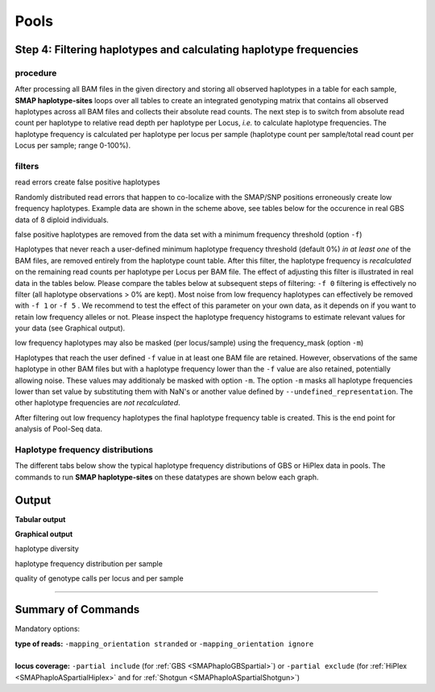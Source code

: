 .. raw:: html

    <style> .navy {color:navy} </style>
	
.. role:: navy

.. raw:: html

    <style> .white {color:white} </style>

.. role:: white

############################
Pools
############################

Step 4: Filtering haplotypes and calculating haplotype frequencies
------------------------------------------------------------------

procedure
~~~~~~~~~

After processing all BAM files in the given directory and storing all observed haplotypes in a table for each sample, **SMAP haplotype-sites** loops over all tables to create an integrated genotyping matrix that contains all observed haplotypes across all BAM files and collects their absolute read counts. The next step is to switch from absolute read count per haplotype to relative read depth per haplotype per Locus, *i.e.* to calculate haplotype frequencies. The haplotype frequency is calculated per haplotype per locus per sample (haplotype count per sample/total read count per Locus per sample; range 0-100%).

.. image:: ../../images/sites/SMAP_haplotype_step5_Shotgun.png

filters
~~~~~~~

:navy:`read errors create false positive haplotypes`

Randomly distributed read errors that happen to co-localize with the SMAP/SNP positions erroneously create low frequency haplotypes. Example data are shown in the scheme above, see tables below for the occurence in real GBS data of 8 diploid individuals. 

:navy:`false positive haplotypes are removed from the data set with a minimum frequency threshold (option` ``-f``:navy:`)`

Haplotypes that never reach a user-defined minimum haplotype frequency threshold (default 0%) *in at least one* of the BAM files, are removed entirely from the haplotype count table. After this filter, the haplotype frequency is *recalculated* on the remaining read counts per haplotype per Locus per BAM file. The effect of adjusting this filter is illustrated in real data in the tables below. Please compare the tables below at subsequent steps of filtering: ``-f 0`` filtering is effectively no filter (all haplotype observations > 0% are kept). Most noise from low frequency haplotypes can effectively be removed with ``-f 1`` or ``-f 5`` . We recommend to test the effect of this parameter on your own data, as it depends on if you want to retain low frequency alleles or not. Please inspect the haplotype frequency histograms to estimate relevant values for your data (see Graphical output).

:navy:`low frequency haplotypes may also be masked (per locus/sample) using the frequency_mask (option` ``-m``:navy:`)`

Haplotypes that reach the user defined ``-f`` value in at least one BAM file are retained. However, observations of the same haplotype in other BAM files but with a haplotype frequency lower than the ``-f`` value are also retained, potentially allowing noise. These values may additionaly be masked with option ``-m``.
The option ``-m`` masks all haplotype frequencies lower than set value by substituting them with NaN's or another value defined by ``--undefined_representation``. The other haplotype frequencies are *not recalculated*.


.. tabs::

   .. tab:: info
      
	  The following tabs show real experimental data of two loci. All detected haplotypes are reported using the default ``-f 0``, demonstrating how haplotype frequency filtering removes noise.
  
   .. tab:: *-f 0* filtering
	  
	  .. csv-table:: 	  
	     :file: ../.././tables/sites/2n_ind_GBS_SE_NI_DOSdiplo_FR_R10_F0.csv
	     :header-rows: 1
	  
   .. tab:: *-f 1* filtering
	  
	  .. csv-table:: 	  
	     :file: ../.././tables/sites/2n_ind_GBS_SE_NI_DOSdiplo_FR_R10_F1.csv
	     :header-rows: 1
	  
   .. tab:: *-f 5* filtering
	  
	  .. csv-table:: 	  
	     :file: ../.././tables/sites/2n_ind_GBS_SE_NI_DOSdiplo_FR_R10_F5.csv
	     :header-rows: 1

   .. tab:: *-f 5* and *-m 1* filtering
	  
	  .. csv-table:: 	  
	     :file: ../.././tables/sites/2n_ind_GBS_SE_NI_DOSdiplo_FR_R10_F5_M1.csv
	     :header-rows: 1

   .. tab:: *-f 5* and *-m 5* filtering
	  
	  .. csv-table:: 	  
	     :file: ../.././tables/sites/2n_ind_GBS_SE_NI_DOSdiplo_FR_R10_F5_M5.csv
	     :header-rows: 1

After filtering out low frequency haplotypes the final haplotype frequency table is created. This is the end point for analysis of Pool-Seq data.

Haplotype frequency distributions
~~~~~~~~~~~~~~~~~~~~~~~~~~~~~~~~~

The different tabs below show the typical haplotype frequency distributions of GBS or HiPlex data in pools. The commands to run **SMAP haplotype-sites** on these datatypes are shown below each graph.

.. tabs::

   .. tab:: diploid pool, single-enzyme GBS, single-end reads
	  
	  .. image:: ../../images/sites/2n_pools_GBS_SE_001.haplotype.frequency.histogram.png
	  
	  ::
			
			smap haplotype-sites /path/to/BAM/ /path/to/BED/ /path/to/VCF/ -mapping_orientation stranded -partial include --no_indels --min_read_count 30 -f 2 -p 8 --min_distinct_haplotypes 2 --plot_type png --plot all -o 2n_pool_GBS_SE_NI

   .. tab:: diploid pool, double-enzyme GBS, merged reads
	  
	  .. image:: ../../images/sites/2n_pools_GBS_PE_001.scaff.haplotype.frequency.histogram.png

	  ::
			
			smap haplotype-sites /path/to/BAM/ /path/to/BED/ /path/to/VCF/ -mapping_orientation ignore -partial include --no_indels --min_read_count 30 -f 2 -p 8 --min_distinct_haplotypes 2 --plot_type png --plot all -o 2n_pools_GBS_PE_NI

   .. tab:: tetraploid pool, single-enzyme GBS, merged reads
	  
	  .. image:: ../../images/sites/4n_pools_GBS_PE_001.scaff.haplotype.frequency.histogram.png
	  
	  ::
				
			smap haplotype-sites /path/to/BAM/ /path/to/BED/ /path/to/VCF/ -mapping_orientation ignore -partial include --no_indels --min_read_count 30 -f 2 -p 8 --min_distinct_haplotypes 2 --plot_type png --plot all -o 4n_pools_GBS_PE_NI

   .. tab:: diploid pool, HiPlex, merged reads :white:`###`
	  
	  .. image:: ../../images/sites/2n_pools_HiPlex_PE_001.haplotype.frequency.histogram.png
	  
	  ::
			
			smap haplotype-sites /path/to/BAM/ /path/to/BED/ /path/to/VCF/ -mapping_orientation ignore -partial exclude --no_indels --min_read_count 30 -f 2 -p 8 --min_distinct_haplotypes 2 --plot_type png --plot all -o 2n_pool_HiPlex_NI_NP

Output
------

**Tabular output**

.. tabs::

   .. tab:: General output

      By default, **SMAP haplotype-sites** will return two .tsv files.  
 
      :navy:`haplotype counts`
      
      **Read_counts_cx_fx_mx.tsv** (with x the value per option used in the analysis) contains the read counts (``-c``) and haplotype frequency (``-f``) filtered and/or masked (``-m``) read counts per haplotype per locus as defined in the BED file from **SMAP delineate**.  
      This is the file structure:
      
		============ ========== ======= ======= ========
		Locus        Haplotypes Sample1 Sample2 Sample..
		============ ========== ======= ======= ========
		Chr1:100-200 00010      0       13      34
		Chr1:100-200 01000      19      90      28
		Chr1:100-200 00110      60      0       23	
		Chr1:450-600 0010       70      63      87
		Chr1:450-600 0110       108     22      134
		============ ========== ======= ======= ========

      :navy:`relative haplotype frequency`
      
      **Haplotype_frequencies_cx_fx_mx.tsv** contains the relative frequency per haplotype per locus in sample (based on the corresponding count table: Read_counts_cx_fx_mx.tsv). The transformation to relative frequency per locus-sample combination inherently normalizes for differences in total number of mapped reads across samples, and differences in amplification efficiency across loci.  
      This is the file structure:
      
		============ ========== ======= ======= ========
		Locus        Haplotypes Sample1 Sample2 Sample..
		============ ========== ======= ======= ========
		Chr1:100-200 00010      0       0.13    0.40
		Chr1:100-200 01000      0.24    0.87    0.33
		Chr1:100-200 00110      0.76    0       0.27
		Chr1:450-600 0010       0.39    0.74    0.39
		Chr1:450-600 0110       0.61    0.26    0.61
		============ ========== ======= ======= ========
		
**Graphical output**

:navy:`haplotype diversity`

.. tabs::

   .. tab:: haplotype diversity across sampleset
	
	 By default, **SMAP haplotype-sites** will generate graphical output summarizing haplotype diversity. haplotype_diversity_across_sampleset.png shows a histogram of the number of distinct haplotypes per locus *across* all samples.  
     
   .. tab:: example graph
	
	  .. image:: ../../images/sites/haplotype_counts.cigar.barplot.png


:navy:`haplotype frequency distribution per sample`

.. tabs::

   .. tab:: haplotype frequency distribution per sample
	 
     Graphical output of the haplotype frequency distribution for each individual sample can be switched **on** using the option ``--plot_all``. sample_haplotype_frequency_distribution.png shows the haplotype frequency distribution across all loci detected per sample. It is the graphical representation of each sample-specific column in **haplotypes_cx_fx_mx.tsv**. Using the option ``--discrete_calls``, this plot will also show the defined discrete calling boundaries.

   .. tab:: example graph
	
	  .. image:: ../../images/sites/2n_ind_GBS_SE_001.bam.haplotype.frequency.histogram.png

:navy:`quality of genotype calls per locus and per sample`

.. tabs::

   .. tab:: QC of loci and samples using discrete dosage calls  
	
	 After discrete genotype calling with option ``--discrete_calls``, **SMAP haplotype-sites** will evaluate the observed sum of discrete dosage calls per locus per sample versus the expected value per locus (set with option ``-z``, recommended use: 2 for diploid, 4 for tetraploid). 
     
     The quality of genotype calls per *sample* is calculated in two ways: the fraction of loci with calls in that sample versus the total number of loci across all samples (sample_call_completeness); the fraction of loci with expected sum of discrete dosage calls (``-z``) versus the total number of observed loci in that sample (sample_call_correctness). These scores are calculated separately per *sample*, and **SMAP haplotype-sites** plots the distribution of those scores across the sample set (sampleset_call_completeness; sampleset_call_correctness).  
      
     Similarly, the quality of genotype calls per *locus* is calculated in two ways: the fraction of samples with calls for that locus versus the total number of samples (locus_call_completeness); the fraction of samples with expected sum of discrete dosage calls (``-z``) versus the total number of observed samples for that locus (locus_call_correctness). These scores are calculated separately per *locus*, and **SMAP haplotype-sites** plots the distribution of those scores across the locus set (locusset_call_completeness; locusset_call_correctness).  
      
     Both graphs and the corresponding tables (one for samples and one for loci) can be evaluated to identify poorly performing samples and/or loci. We recommend to eliminate these from further analysis by removing BAM files from the run directory and/or loci from the SMAP delineate BED file with SMAPs, and iterate through rounds of data analysis combined with sample and locus quality control.

   .. tab:: completeness and correctness per sample
	
	  .. image:: ../../images/sites/sample_call_completeness_correctness_40canephora.png
	  
   .. tab:: completeness and correctness per locus
	
	  .. image:: ../../images/sites/locus_call_completeness_correctness_40canephora.png


----

Summary of Commands
-------------------

:navy:`Mandatory options:`

| **type of reads:** ``-mapping_orientation stranded`` or ``-mapping_orientation ignore`` 
|
| **locus coverage:** ``-partial include`` (for :ref:`GBS <SMAPhaploGBSpartial>`) or ``-partial exclude`` (for :ref:`HiPlex <SMAPhaploASpartialHiplex>` and for :ref:`Shotgun <SMAPhaploASpartialShotgun>`)

.. tabs::

   .. tab:: general options

	  | ``alignments_dir`` :white:`#############` *(str)* :white:`###` Path to the directory containing BAM and BAI files. All BAM files should be in the same directory. Positional mandatory argument, should be the **first** argument after ``smap haplotype-sites`` [no default].  
	  | ``bed`` :white:`#####################` *(str)* :white:`###` Path to the BED file containing sites for which haplotypes will be reconstructed. For GBS data, the BED file should be generated using :ref:`SMAP delineate <SMAPdelHIW>`. For HiPlex data, a BED6 file can be provided, with the 4th and 5th column left blank and the chromosome name, locus start position site, locus end position site and strand information populating the first, second, third and sixth column respectively. Positional mandatory argument, should be the **second** argument after ``smap haplotype-sites``.
	  | ``vcf`` :white:`#####################` *(str)* :white:`###` Path to the VCF file (in VCFv4.1 format) containing variant positions. It should contain at least the first 9 columns listing the SNP positions. Sample-specific genotype calls across the sample set are not required. Positional mandatory argument, should be the **third** argument after ``smap haplotype-sites``.
	  | ``-p``, ``--processes`` :white:`###########` *(int)* :white:`###` Number of parallel processes [1].
	  | ``--plot`` :white:`#########################` Select which plots are to be generated. Choosing "nothing" disables plot generation. Passing "summary" only generates graphs with information for all samples while "all" will also enable generate per-sample plots [default "summary"].
	  | ``-t``, ``--plot_type`` :white:`##################` Use this option to choose plot format, choices are png and pdf [png].  
	  | ``-o``, ``--out`` :white:`###############` *(str)* :white:`###` Basename of the output file without extension [SMAP_haplotype_sites].
	  | ``-u``, ``--undefined_representation`` :white:`#######` Value to use for non-existing or masked data [NaN].
	  | ``-h``, ``--help`` :white:`#####################` Show the full list of options. Disregards all other parameters.
	  | ``-v``, ``--version`` :white:`###################` Show the version. Disregards all other parameters.
	  | ``--debug`` :white:`########################` Enable verbose logging.
	  | ``--cervus`` :white:`########################` As an additional output file, create an output table that can be used with `Cervus <http://www.fieldgenetics.com/pages/aboutCervus_Overview.jsp>`. Only available while also creating a discrete calls table.
	  | 
	  | Options may be given in any order.
	  
   .. tab:: filtering options

	  | ``-q``, ``--min_mapping_quality`` :white:`####` *(int)* :white:`###` Minimum .bam mapping quality for reads to be included in the analysis [30].
	  | ``--no_indels`` :white:`#####################` Use this option if you want to **exclude** haplotypes that contain an InDel at the given SNP/SMAP positions. These reads are also ignored to evaluate the minimum read count [default off; indels are included in output].
	  | ``-j``, ``--min_distinct_haplotypes`` :white:`#` *(int)* :white:`###` Minimum number of distinct haplotypes per locus across all samples. Loci that do not fit this criterium are removed from the final output [0].
	  | ``-k``, ``--max_distinct_haplotypes`` :white:`#` *(int)* :white:`###` Maximum number of distinct haplotypes per locus across all samples. Loci that do not fit this criterium are removed from the final output [inf].
	  | ``-c``, ``--min_read_count`` :white:`#######` *(int)* :white:`###` Minimum total number of reads per locus per sample [0].
	  | ``-d``, ``--max_read_count`` :white:`#######` *(int)* :white:`###` Maximum number of reads per locus per sample, read count is calculated after filtering out the low frequency haplotypes (``-f``) [inf].
	  | ``-f``, ``--min_haplotype_frequency`` :white:`#` *(float)* :white:`##` Set minimum haplotype frequency (in %) to retain the haplotype in the genotyping matrix. Haplotypes above this threshold in at least one of the samples are retained. Haplotypes that never reach this threshold in any of the samples are removed [0].
	  | ``-m``, ``--mask_frequency`` :white:`#######` *(float)* :white:`##` Mask haplotype frequency values below this threshold for individual samples to remove noise from the final output. Haplotype frequency values below this threshold are set to ``-u``. Haplotypes are not removed based on this value, use ``--min_haplotype_frequency`` for this purpose instead.
	  | 
	  | Options may be given in any order.
